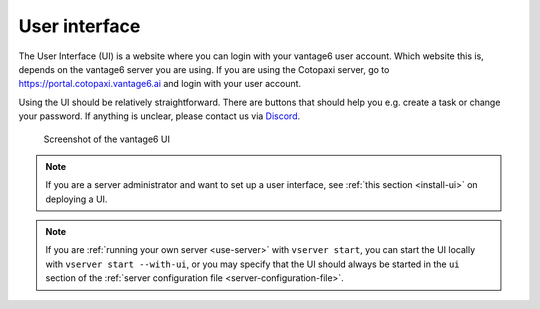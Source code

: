 .. _ui:

User interface
--------------

The User Interface (UI) is a website where you can login with your vantage6
user account. Which website this is, depends on the vantage6 server you are
using. If you are using the Cotopaxi server, go to
https://portal.cotopaxi.vantage6.ai and login with your user account.

Using the UI should be relatively straightforward. There are buttons
that should help you e.g. create a task or change your password. If
anything is unclear, please contact us via
`Discord <https://discord.com/invite/yAyFf6Y>`__.

.. figure:: /images/ui-screenshot.png

    Screenshot of the vantage6 UI

.. note::
    If you are a server administrator and want to set up a user interface, see
    :ref:`this section <install-ui>` on deploying a UI.

.. note::
    If you are :ref:`running your own server <use-server>` with ``vserver start``,
    you can start the UI locally with ``vserver start --with-ui``, or you may
    specify that the UI should always be started in the ``ui`` section of the
    :ref:`server configuration file <server-configuration-file>`.